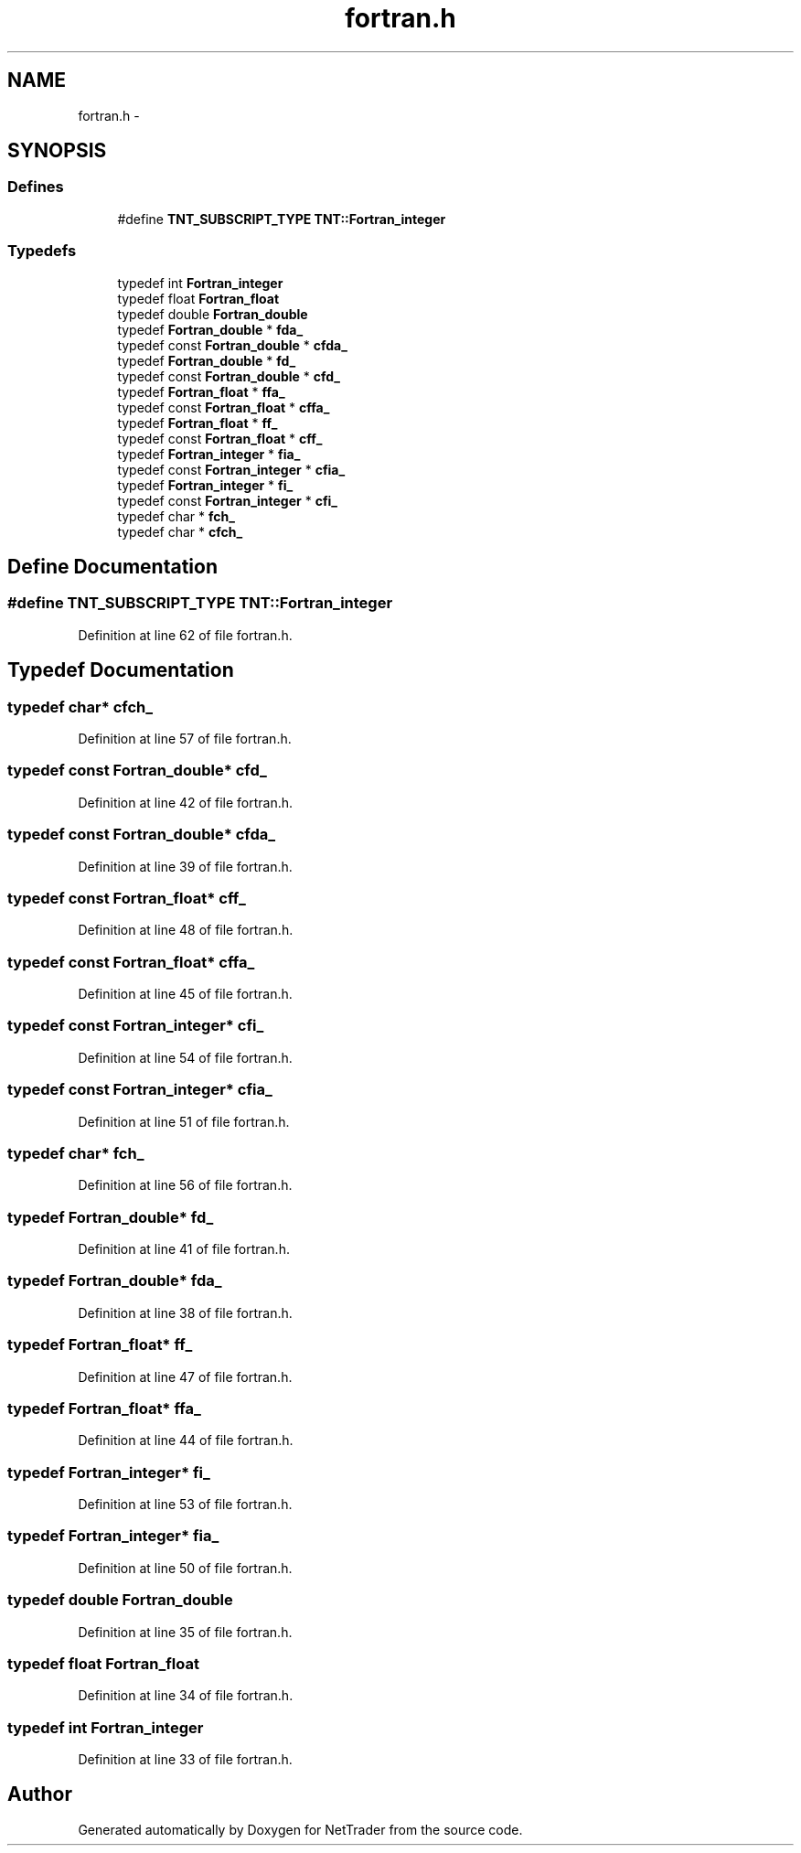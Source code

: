 .TH "fortran.h" 3 "Wed Nov 17 2010" "Version 0.5" "NetTrader" \" -*- nroff -*-
.ad l
.nh
.SH NAME
fortran.h \- 
.SH SYNOPSIS
.br
.PP
.SS "Defines"

.in +1c
.ti -1c
.RI "#define \fBTNT_SUBSCRIPT_TYPE\fP   \fBTNT::Fortran_integer\fP"
.br
.in -1c
.SS "Typedefs"

.in +1c
.ti -1c
.RI "typedef int \fBFortran_integer\fP"
.br
.ti -1c
.RI "typedef float \fBFortran_float\fP"
.br
.ti -1c
.RI "typedef double \fBFortran_double\fP"
.br
.ti -1c
.RI "typedef \fBFortran_double\fP * \fBfda_\fP"
.br
.ti -1c
.RI "typedef const \fBFortran_double\fP * \fBcfda_\fP"
.br
.ti -1c
.RI "typedef \fBFortran_double\fP * \fBfd_\fP"
.br
.ti -1c
.RI "typedef const \fBFortran_double\fP * \fBcfd_\fP"
.br
.ti -1c
.RI "typedef \fBFortran_float\fP * \fBffa_\fP"
.br
.ti -1c
.RI "typedef const \fBFortran_float\fP * \fBcffa_\fP"
.br
.ti -1c
.RI "typedef \fBFortran_float\fP * \fBff_\fP"
.br
.ti -1c
.RI "typedef const \fBFortran_float\fP * \fBcff_\fP"
.br
.ti -1c
.RI "typedef \fBFortran_integer\fP * \fBfia_\fP"
.br
.ti -1c
.RI "typedef const \fBFortran_integer\fP * \fBcfia_\fP"
.br
.ti -1c
.RI "typedef \fBFortran_integer\fP * \fBfi_\fP"
.br
.ti -1c
.RI "typedef const \fBFortran_integer\fP * \fBcfi_\fP"
.br
.ti -1c
.RI "typedef char * \fBfch_\fP"
.br
.ti -1c
.RI "typedef char * \fBcfch_\fP"
.br
.in -1c
.SH "Define Documentation"
.PP 
.SS "#define TNT_SUBSCRIPT_TYPE   \fBTNT::Fortran_integer\fP"
.PP
Definition at line 62 of file fortran.h.
.SH "Typedef Documentation"
.PP 
.SS "typedef char* \fBcfch_\fP"
.PP
Definition at line 57 of file fortran.h.
.SS "typedef const \fBFortran_double\fP* \fBcfd_\fP"
.PP
Definition at line 42 of file fortran.h.
.SS "typedef const \fBFortran_double\fP* \fBcfda_\fP"
.PP
Definition at line 39 of file fortran.h.
.SS "typedef const \fBFortran_float\fP* \fBcff_\fP"
.PP
Definition at line 48 of file fortran.h.
.SS "typedef const \fBFortran_float\fP* \fBcffa_\fP"
.PP
Definition at line 45 of file fortran.h.
.SS "typedef const \fBFortran_integer\fP* \fBcfi_\fP"
.PP
Definition at line 54 of file fortran.h.
.SS "typedef const \fBFortran_integer\fP* \fBcfia_\fP"
.PP
Definition at line 51 of file fortran.h.
.SS "typedef char* \fBfch_\fP"
.PP
Definition at line 56 of file fortran.h.
.SS "typedef \fBFortran_double\fP* \fBfd_\fP"
.PP
Definition at line 41 of file fortran.h.
.SS "typedef \fBFortran_double\fP* \fBfda_\fP"
.PP
Definition at line 38 of file fortran.h.
.SS "typedef \fBFortran_float\fP* \fBff_\fP"
.PP
Definition at line 47 of file fortran.h.
.SS "typedef \fBFortran_float\fP* \fBffa_\fP"
.PP
Definition at line 44 of file fortran.h.
.SS "typedef \fBFortran_integer\fP* \fBfi_\fP"
.PP
Definition at line 53 of file fortran.h.
.SS "typedef \fBFortran_integer\fP* \fBfia_\fP"
.PP
Definition at line 50 of file fortran.h.
.SS "typedef double \fBFortran_double\fP"
.PP
Definition at line 35 of file fortran.h.
.SS "typedef float \fBFortran_float\fP"
.PP
Definition at line 34 of file fortran.h.
.SS "typedef int \fBFortran_integer\fP"
.PP
Definition at line 33 of file fortran.h.
.SH "Author"
.PP 
Generated automatically by Doxygen for NetTrader from the source code.
